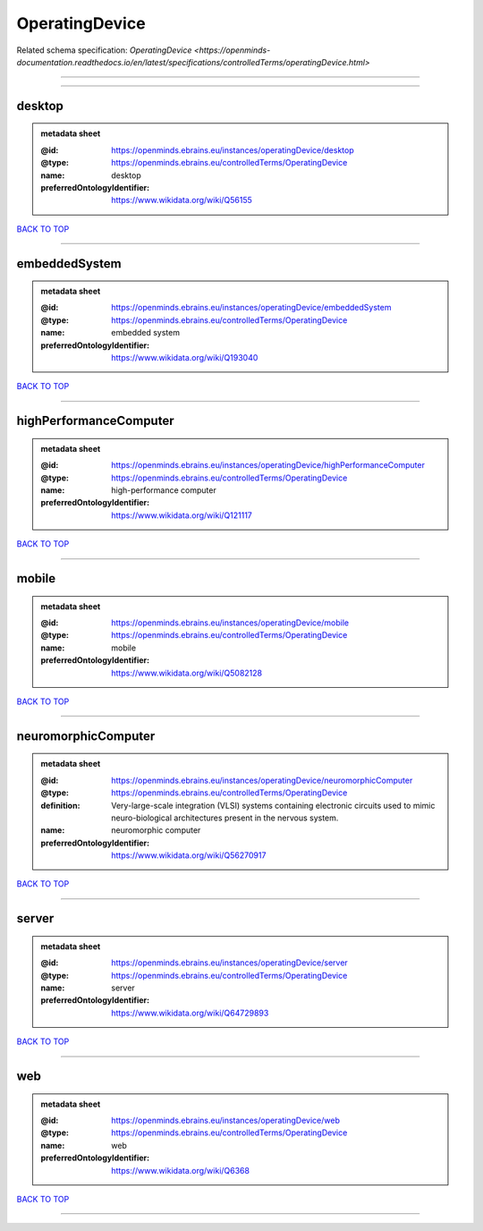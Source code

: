 ###############
OperatingDevice
###############

Related schema specification: `OperatingDevice <https://openminds-documentation.readthedocs.io/en/latest/specifications/controlledTerms/operatingDevice.html>`

------------

------------

desktop
-------

.. admonition:: metadata sheet

   :@id: https://openminds.ebrains.eu/instances/operatingDevice/desktop
   :@type: https://openminds.ebrains.eu/controlledTerms/OperatingDevice
   :name: desktop
   :preferredOntologyIdentifier: https://www.wikidata.org/wiki/Q56155

`BACK TO TOP <OperatingDevice_>`_

------------

embeddedSystem
--------------

.. admonition:: metadata sheet

   :@id: https://openminds.ebrains.eu/instances/operatingDevice/embeddedSystem
   :@type: https://openminds.ebrains.eu/controlledTerms/OperatingDevice
   :name: embedded system
   :preferredOntologyIdentifier: https://www.wikidata.org/wiki/Q193040

`BACK TO TOP <OperatingDevice_>`_

------------

highPerformanceComputer
-----------------------

.. admonition:: metadata sheet

   :@id: https://openminds.ebrains.eu/instances/operatingDevice/highPerformanceComputer
   :@type: https://openminds.ebrains.eu/controlledTerms/OperatingDevice
   :name: high-performance computer
   :preferredOntologyIdentifier: https://www.wikidata.org/wiki/Q121117

`BACK TO TOP <OperatingDevice_>`_

------------

mobile
------

.. admonition:: metadata sheet

   :@id: https://openminds.ebrains.eu/instances/operatingDevice/mobile
   :@type: https://openminds.ebrains.eu/controlledTerms/OperatingDevice
   :name: mobile
   :preferredOntologyIdentifier: https://www.wikidata.org/wiki/Q5082128

`BACK TO TOP <OperatingDevice_>`_

------------

neuromorphicComputer
--------------------

.. admonition:: metadata sheet

   :@id: https://openminds.ebrains.eu/instances/operatingDevice/neuromorphicComputer
   :@type: https://openminds.ebrains.eu/controlledTerms/OperatingDevice
   :definition: Very-large-scale integration (VLSI) systems containing electronic circuits used to mimic neuro-biological architectures present in the nervous system.
   :name: neuromorphic computer
   :preferredOntologyIdentifier: https://www.wikidata.org/wiki/Q56270917

`BACK TO TOP <OperatingDevice_>`_

------------

server
------

.. admonition:: metadata sheet

   :@id: https://openminds.ebrains.eu/instances/operatingDevice/server
   :@type: https://openminds.ebrains.eu/controlledTerms/OperatingDevice
   :name: server
   :preferredOntologyIdentifier: https://www.wikidata.org/wiki/Q64729893

`BACK TO TOP <OperatingDevice_>`_

------------

web
---

.. admonition:: metadata sheet

   :@id: https://openminds.ebrains.eu/instances/operatingDevice/web
   :@type: https://openminds.ebrains.eu/controlledTerms/OperatingDevice
   :name: web
   :preferredOntologyIdentifier: https://www.wikidata.org/wiki/Q6368

`BACK TO TOP <OperatingDevice_>`_

------------

